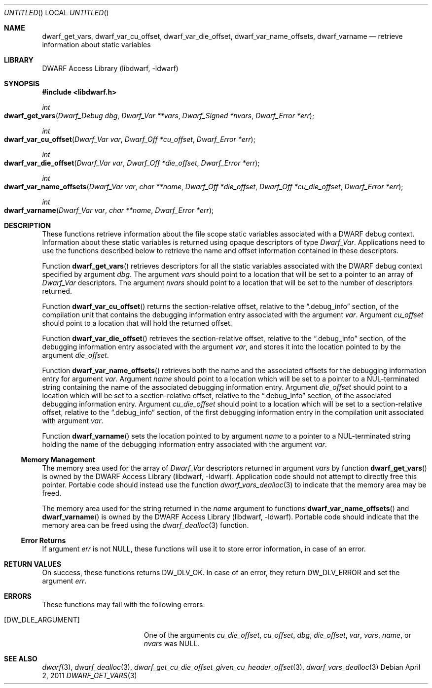 .\"	$NetBSD$
.\"
.\" Copyright (c) 2011 Kai Wang
.\" All rights reserved.
.\"
.\" Redistribution and use in source and binary forms, with or without
.\" modification, are permitted provided that the following conditions
.\" are met:
.\" 1. Redistributions of source code must retain the above copyright
.\"    notice, this list of conditions and the following disclaimer.
.\" 2. Redistributions in binary form must reproduce the above copyright
.\"    notice, this list of conditions and the following disclaimer in the
.\"    documentation and/or other materials provided with the distribution.
.\"
.\" THIS SOFTWARE IS PROVIDED BY THE AUTHOR AND CONTRIBUTORS ``AS IS'' AND
.\" ANY EXPRESS OR IMPLIED WARRANTIES, INCLUDING, BUT NOT LIMITED TO, THE
.\" IMPLIED WARRANTIES OF MERCHANTABILITY AND FITNESS FOR A PARTICULAR PURPOSE
.\" ARE DISCLAIMED.  IN NO EVENT SHALL THE AUTHOR OR CONTRIBUTORS BE LIABLE
.\" FOR ANY DIRECT, INDIRECT, INCIDENTAL, SPECIAL, EXEMPLARY, OR CONSEQUENTIAL
.\" DAMAGES (INCLUDING, BUT NOT LIMITED TO, PROCUREMENT OF SUBSTITUTE GOODS
.\" OR SERVICES; LOSS OF USE, DATA, OR PROFITS; OR BUSINESS INTERRUPTION)
.\" HOWEVER CAUSED AND ON ANY THEORY OF LIABILITY, WHETHER IN CONTRACT, STRICT
.\" LIABILITY, OR TORT (INCLUDING NEGLIGENCE OR OTHERWISE) ARISING IN ANY WAY
.\" OUT OF THE USE OF THIS SOFTWARE, EVEN IF ADVISED OF THE POSSIBILITY OF
.\" SUCH DAMAGE.
.\"
.\" Id: dwarf_get_vars.3 2071 2011-10-27 03:20:00Z jkoshy 
.\"
.Dd April 2, 2011
.Os
.Dt DWARF_GET_VARS 3
.Sh NAME
.Nm dwarf_get_vars ,
.Nm dwarf_var_cu_offset ,
.Nm dwarf_var_die_offset ,
.Nm dwarf_var_name_offsets ,
.Nm dwarf_varname
.Nd retrieve information about static variables
.Sh LIBRARY
.Lb libdwarf
.Sh SYNOPSIS
.In libdwarf.h
.Ft int
.Fo dwarf_get_vars
.Fa "Dwarf_Debug dbg"
.Fa "Dwarf_Var **vars"
.Fa "Dwarf_Signed *nvars"
.Fa "Dwarf_Error *err"
.Fc
.Ft int
.Fo dwarf_var_cu_offset
.Fa "Dwarf_Var var"
.Fa "Dwarf_Off *cu_offset"
.Fa "Dwarf_Error *err"
.Fc
.Ft int
.Fo dwarf_var_die_offset
.Fa "Dwarf_Var var"
.Fa "Dwarf_Off *die_offset"
.Fa "Dwarf_Error *err"
.Fc
.Ft int
.Fo dwarf_var_name_offsets
.Fa "Dwarf_Var var"
.Fa "char **name"
.Fa "Dwarf_Off *die_offset"
.Fa "Dwarf_Off *cu_die_offset"
.Fa "Dwarf_Error *err"
.Fc
.Ft int
.Fo dwarf_varname
.Fa "Dwarf_Var var"
.Fa "char **name"
.Fa "Dwarf_Error *err"
.Fc
.Sh DESCRIPTION
These functions retrieve information about the file scope static
variables associated with a DWARF debug context.
Information about these static variables is returned using opaque
descriptors of type
.Vt Dwarf_Var .
Applications need to use the functions described below to retrieve
the name and offset information contained in these descriptors.
.Pp
Function
.Fn dwarf_get_vars
retrieves descriptors for all the static variables associated with the
DWARF debug context specified by argument
.Ar dbg .
The argument
.Ar vars
should point to a location that will be set to a pointer to an array
of
.Vt Dwarf_Var
descriptors.
The argument
.Ar nvars
should point to a location that will be set to the number of
descriptors returned.
.Pp
Function
.Fn dwarf_var_cu_offset
returns the section-relative offset, relative to the
.Dq ".debug_info"
section, of the compilation unit that
contains the debugging information entry associated with the argument
.Ar var .
Argument
.Ar cu_offset
should point to a location that will hold the returned offset.
.Pp
Function
.Fn dwarf_var_die_offset
retrieves the section-relative offset, relative to the
.Dq ".debug_info"
section, of the debugging information
entry associated with the argument
.Ar var ,
and stores it into the location pointed to by the argument
.Ar die_offset .
.Pp
Function
.Fn dwarf_var_name_offsets
retrieves both the name and the associated offsets for the debugging
information entry for argument
.Ar var .
Argument
.Ar name
should point to a location which will be set to a pointer to a
NUL-terminated string containing the name of the associated debugging
information entry.
Argument
.Ar die_offset
should point to a location which will be set to a section-relative
offset, relative to the
.Dq ".debug_info"
section, of the associated debugging information entry.
Argument
.Ar cu_die_offset
should point to a location which will be set to a
section-relative offset, relative to the
.Dq ".debug_info"
section, of the first debugging information entry in
the compilation unit associated with argument
.Ar var .
.Pp
Function
.Fn dwarf_varname
sets the location pointed to by argument
.Ar name
to a pointer to a NUL-terminated string holding the name of the
debugging information entry associated with the argument
.Ar var .
.Ss Memory Management
The memory area used for the array of
.Vt Dwarf_Var
descriptors returned in argument
.Ar vars
by function
.Fn dwarf_get_vars
is owned by the
.Lb libdwarf .
Application code should not attempt to directly free this pointer.
Portable code should instead use the function
.Xr dwarf_vars_dealloc 3
to indicate that the memory area may be freed.
.Pp
The memory area used for the string returned in the
.Ar name
argument to functions
.Fn dwarf_var_name_offsets
and
.Fn dwarf_varname
is owned by the
.Lb libdwarf .
Portable code should indicate that the memory area can
be freed using the
.Xr dwarf_dealloc 3
function.
.Ss Error Returns
If argument
.Ar err
is not NULL, these functions will use it to store error information,
in case of an error.
.Sh RETURN VALUES
On success, these functions returns
.Dv DW_DLV_OK .
In case of an error, they return
.Dv DW_DLV_ERROR
and set the argument
.Ar err .
.Sh ERRORS
These functions may fail with the following errors:
.Bl -tag -width ".Bq Er DW_DLE_ARGUMENT"
.It Bq Er DW_DLE_ARGUMENT
One of the arguments
.Va cu_die_offset ,
.Va cu_offset ,
.Va dbg ,
.Va die_offset ,
.Va var ,
.Va vars ,
.Va name ,
or
.Va nvars
was NULL.
.El
.Sh SEE ALSO
.Xr dwarf 3 ,
.Xr dwarf_dealloc 3 ,
.Xr dwarf_get_cu_die_offset_given_cu_header_offset 3 ,
.Xr dwarf_vars_dealloc 3

